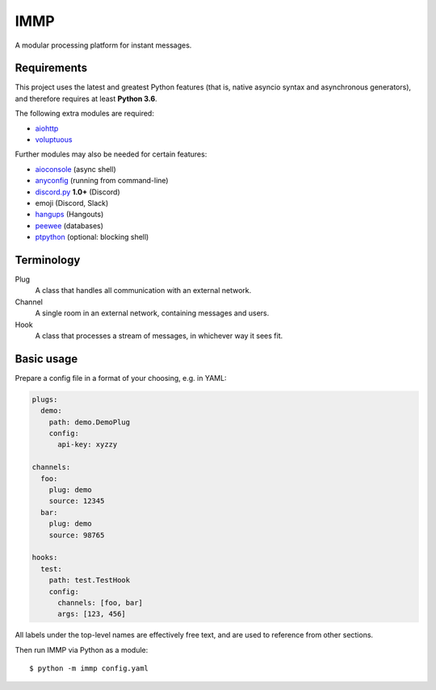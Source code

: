 IMMP
====

A modular processing platform for instant messages.

Requirements
------------

This project uses the latest and greatest Python features (that is, native asyncio syntax and
asynchronous generators), and therefore requires at least **Python 3.6**.

The following extra modules are required:

- `aiohttp <https://aiohttp.readthedocs.io>`_
- `voluptuous <https://alecthomas.github.io/voluptuous/docs/_build/html/>`_

Further modules may also be needed for certain features:

- `aioconsole <https://aioconsole.readthedocs.io>`_ (async shell)
- `anyconfig <https://python-anyconfig.readthedocs.io>`_ (running from command-line)
- `discord.py <https://discordpy.readthedocs.io/en/rewrite/>`_ **1.0+** (Discord)
- emoji (Discord, Slack)
- `hangups <https://hangups.readthedocs.io>`_ (Hangouts)
- `peewee <https://peewee.readthedocs.io/en/latest/>`_ (databases)
- `ptpython <https://github.com/jonathanslenders/ptpython>`_ (optional: blocking shell)

Terminology
-----------

Plug
    A class that handles all communication with an external network.
Channel
    A single room in an external network, containing messages and users.
Hook
    A class that processes a stream of messages, in whichever way it sees fit.

Basic usage
-----------

Prepare a config file in a format of your choosing, e.g. in YAML:

.. code:: yaml

    plugs:
      demo:
        path: demo.DemoPlug
        config:
          api-key: xyzzy

    channels:
      foo:
        plug: demo
        source: 12345
      bar:
        plug: demo
        source: 98765

    hooks:
      test:
        path: test.TestHook
        config:
          channels: [foo, bar]
          args: [123, 456]

All labels under the top-level names are effectively free text, and are used to reference from
other sections.

Then run IMMP via Python as a module::

    $ python -m immp config.yaml
